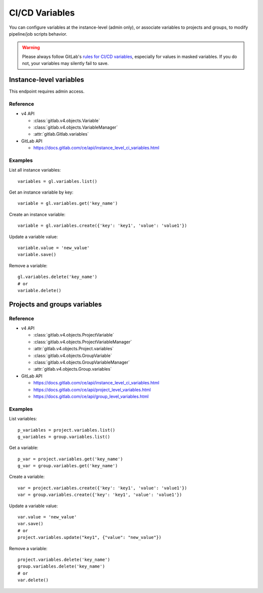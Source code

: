 ###############
CI/CD Variables
###############

You can configure variables at the instance-level (admin only), or associate
variables to projects and groups, to modify pipeline/job scripts behavior.

.. warning::

    Please always follow GitLab's `rules for CI/CD variables`_, especially for values
    in masked variables. If you do not, your variables may silently fail to save.

.. _rules for CI/CD variables: https://docs.gitlab.com/ee/ci/variables/#add-a-cicd-variable-to-a-project

Instance-level variables
========================

This endpoint requires admin access.

Reference
---------

* v4 API

  + :class:`gitlab.v4.objects.Variable`
  + :class:`gitlab.v4.objects.VariableManager`
  + :attr:`gitlab.Gitlab.variables`

* GitLab API

  + https://docs.gitlab.com/ce/api/instance_level_ci_variables.html

Examples
--------

List all instance variables::

    variables = gl.variables.list()

Get an instance variable by key::

    variable = gl.variables.get('key_name')

Create an instance variable::

    variable = gl.variables.create({'key': 'key1', 'value': 'value1'})

Update a variable value::

    variable.value = 'new_value'
    variable.save()

Remove a variable::

    gl.variables.delete('key_name')
    # or
    variable.delete()

Projects and groups variables
=============================

Reference
---------

* v4 API

  + :class:`gitlab.v4.objects.ProjectVariable`
  + :class:`gitlab.v4.objects.ProjectVariableManager`
  + :attr:`gitlab.v4.objects.Project.variables`
  + :class:`gitlab.v4.objects.GroupVariable`
  + :class:`gitlab.v4.objects.GroupVariableManager`
  + :attr:`gitlab.v4.objects.Group.variables`

* GitLab API

  + https://docs.gitlab.com/ce/api/instance_level_ci_variables.html
  + https://docs.gitlab.com/ce/api/project_level_variables.html
  + https://docs.gitlab.com/ce/api/group_level_variables.html

Examples
--------

List variables::

    p_variables = project.variables.list()
    g_variables = group.variables.list()

Get a variable::

    p_var = project.variables.get('key_name')
    g_var = group.variables.get('key_name')

Create a variable::

    var = project.variables.create({'key': 'key1', 'value': 'value1'})
    var = group.variables.create({'key': 'key1', 'value': 'value1'})

Update a variable value::

    var.value = 'new_value'
    var.save()
    # or
    project.variables.update("key1", {"value": "new_value"})

Remove a variable::

    project.variables.delete('key_name')
    group.variables.delete('key_name')
    # or
    var.delete()
